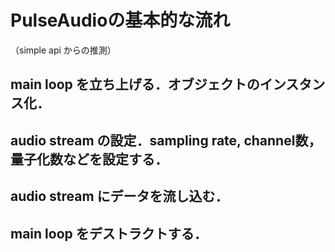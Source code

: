 * PulseAudioの基本的な流れ
（simple api からの推測）
** main loop を立ち上げる．オブジェクトのインスタンス化．
** audio stream の設定．sampling rate, channel数，量子化数などを設定する．
** audio stream にデータを流し込む．
** main loop をデストラクトする．
